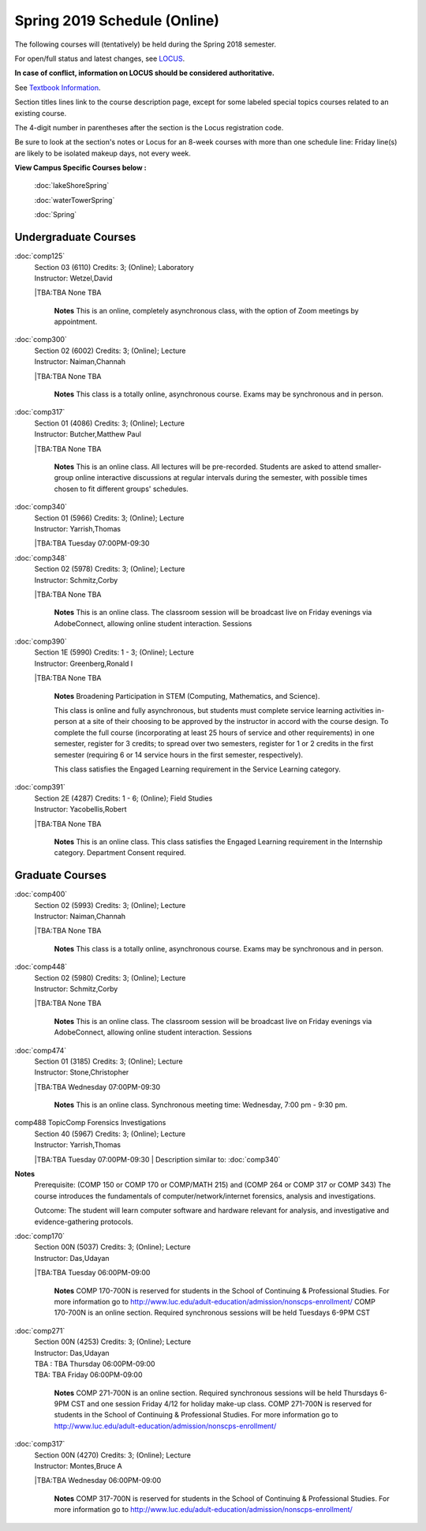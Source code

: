 
Spring 2019 Schedule  (Online)
==========================================================================


The following courses will (tentatively) be held during the Spring 2018 semester.

For open/full status and latest changes, see
`LOCUS <http://www.luc.edu/locus>`_.

**In case of conflict, information on LOCUS should be considered authoritative.**

See `Textbook Information <https://docs.google.com/spreadsheets/d/138_JN8WEP8Pv5uqFiPEO_Ftp0mzesnEF5IFU1685w3I/edit?usp=sharing>`_.

Section titles lines link to the course description page,
except for some labeled special topics courses related to an existing course.

The 4-digit number in parentheses after the section is the Locus registration code.

Be sure to look at the section's notes or Locus for an 8-week courses with more than one schedule line:
Friday line(s) are likely to be isolated makeup days, not every week.



**View Campus Specific Courses below :**

	:doc:`lakeShoreSpring`

	:doc:`waterTowerSpring`

	:doc:`Spring`



.. _Spring_undergraduate_courses_list:

Undergraduate Courses
~~~~~~~~~~~~~~~~~~~~~


:doc:`comp125` 
    | Section 03 (6110) Credits: 3; (Online); Laboratory
    | Instructor: Wetzel,David
    |TBA:TBA  None TBA

	**Notes**
        This is an online, completely asynchronous class, with the option of Zoom meetings by appointment.
        


:doc:`comp300` 
    | Section 02 (6002) Credits: 3; (Online); Lecture
    | Instructor: Naiman,Channah
    |TBA:TBA  None TBA

	**Notes**
        This class is a totally online, asynchronous course.  Exams may be synchronous and in person.
        


:doc:`comp317` 
    | Section 01 (4086) Credits: 3; (Online); Lecture
    | Instructor: Butcher,Matthew Paul
    |TBA:TBA  None TBA

	**Notes**
        This is an online class.  All lectures will be pre-recorded.  Students are asked to attend smaller-group online interactive discussions at regular intervals
        during the semester, with possible times chosen to fit different groups' schedules.
        


:doc:`comp340` 
    | Section 01 (5966) Credits: 3; (Online); Lecture
    | Instructor: Yarrish,Thomas
    |TBA:TBA  Tuesday 07:00PM-09:30

	


:doc:`comp348` 
    | Section 02 (5978) Credits: 3; (Online); Lecture
    | Instructor: Schmitz,Corby
    |TBA:TBA  None TBA

	**Notes**
        This is an online class.  The classroom session will be broadcast live on Friday evenings via AdobeConnect, allowing online student interaction.  Sessions
        


:doc:`comp390` 
    | Section 1E (5990) Credits: 1 - 3; (Online); Lecture
    | Instructor: Greenberg,Ronald I
    |TBA:TBA  None TBA

	**Notes**
        Broadening Participation in STEM (Computing, Mathematics, and Science).

        This class is online and fully asynchronous, but students must complete service learning activities in-person at a site of their choosing to be approved by
        the instructor in accord with the course design.  To complete the full course (incorporating at least 25 hours of service and other requirements) in one
        semester, register for 3 credits; to spread over two semesters, register for 1 or 2 credits in the first semester (requiring 6 or 14 service hours in the
        first semester, respectively).

        This class satisfies the Engaged Learning requirement in the Service Learning category.
        


:doc:`comp391` 
    | Section 2E (4287) Credits: 1 - 6; (Online); Field Studies
    | Instructor: Yacobellis,Robert
    |TBA:TBA  None TBA

	**Notes**
        This is an online class.  This class satisfies the Engaged Learning requirement in the Internship category.  Department Consent required.
        



.. _Spring_graduate_courses_list_Fall:

Graduate Courses
~~~~~~~~~~~~~~~~~~~~~



:doc:`comp400` 
    | Section 02 (5993) Credits: 3; (Online); Lecture
    | Instructor: Naiman,Channah
    |TBA:TBA  None TBA

	**Notes**
        This class is a totally online, asynchronous course.  Exams may be synchronous and in person.
        


:doc:`comp448` 
    | Section 02 (5980) Credits: 3; (Online); Lecture
    | Instructor: Schmitz,Corby
    |TBA:TBA  None TBA

	**Notes**
        This is an online class.  The classroom session will be broadcast live on Friday evenings via AdobeConnect, allowing online student interaction.  Sessions
        


:doc:`comp474` 
    | Section 01 (3185) Credits: 3; (Online); Lecture
    | Instructor: Stone,Christopher
    |TBA:TBA  Wednesday 07:00PM-09:30

	**Notes**
        This is an online class.  Synchronous meeting time:  Wednesday, 7:00 pm - 9:30 pm.
        


comp488 TopicComp Forensics Investigations 
	| Section 40 (5967) Credits: 3; (Online); Lecture
	| Instructor: Yarrish,Thomas
	|TBA:TBA  Tuesday 07:00PM-09:30
	| Description similar to: :doc:`comp340`

**Notes**
        Prerequisite: (COMP 150 or COMP 170 or COMP/MATH 215) and (COMP 264 or COMP 317 or COMP 343)
        The course introduces the fundamentals of computer/network/internet forensics, analysis and investigations.

        Outcome: The student will learn computer software and hardware relevant for analysis, and investigative and evidence-gathering protocols.
        


:doc:`comp170` 
    | Section 00N (5037) Credits: 3; (Online); Lecture
    | Instructor: Das,Udayan
    |TBA:TBA  Tuesday 06:00PM-09:00

	**Notes**
        COMP 170-700N is reserved for students in the School of Continuing & Professional Studies. For more information go to
        http://www.luc.edu/adult-education/admission/nonscps-enrollment/
        COMP 170-700N is an online section. Required synchronous sessions will be held Tuesdays 6-9PM CST
        


:doc:`comp271` 
    | Section 00N (4253) Credits: 3; (Online); Lecture
    | Instructor: Das,Udayan
    | TBA : TBA    Thursday  06:00PM-09:00  
    | TBA:  TBA    Friday  06:00PM-09:00 
    

	**Notes**
        COMP 271-700N is an online section. Required synchronous sessions will be held Thursdays 6-9PM CST and one session Friday 4/12 for holiday make-up class.
        COMP 271-700N is reserved for students in the School of Continuing & Professional Studies. For more information go to
        http://www.luc.edu/adult-education/admission/nonscps-enrollment/
        


:doc:`comp317` 
    | Section 00N (4270) Credits: 3; (Online); Lecture
    | Instructor: Montes,Bruce A
    |TBA:TBA  Wednesday 06:00PM-09:00

	**Notes**
        COMP 317-700N is reserved for students in the School of Continuing & Professional Studies. For more information go to
        http://www.luc.edu/adult-education/admission/nonscps-enrollment/

